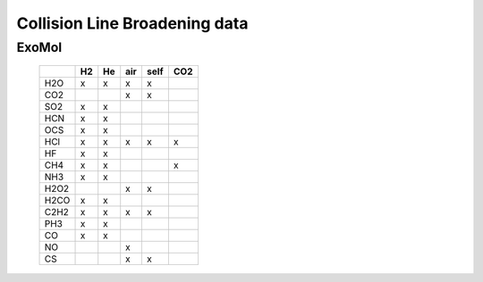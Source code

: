 Collision Line Broadening data
==============================

ExoMol 
------


   +--------+--------+--------+--------+--------+--------+
   |        |H2      |He      |air     |self    |CO2     |
   +========+========+========+========+========+========+
   |H2O     |x       |x       |x       |x       |        |
   +--------+--------+--------+--------+--------+--------+
   |CO2     |        |        |x       |x       |        |
   +--------+--------+--------+--------+--------+--------+
   |SO2     |x       |x       |        |        |        |
   +--------+--------+--------+--------+--------+--------+
   |HCN     |x       |x       |        |        |        |
   +--------+--------+--------+--------+--------+--------+
   |OCS     |x       |x       |        |        |        |
   +--------+--------+--------+--------+--------+--------+
   |HCl     |x       |x       |x       |x       |x       |
   +--------+--------+--------+--------+--------+--------+
   |HF      |x       |x       |        |        |        |
   +--------+--------+--------+--------+--------+--------+
   |CH4     |x       |x       |        |        |x       |
   +--------+--------+--------+--------+--------+--------+
   |NH3     |x       |x       |        |        |        |
   +--------+--------+--------+--------+--------+--------+
   |H2O2    |        |        |x       |x       |        |
   +--------+--------+--------+--------+--------+--------+
   |H2CO    |x       |x       |        |        |        |
   +--------+--------+--------+--------+--------+--------+
   |C2H2    |x       |x       |x       |x       |        |
   +--------+--------+--------+--------+--------+--------+
   |PH3     |x       |x       |        |        |        |
   +--------+--------+--------+--------+--------+--------+
   |CO      |x       |x       |        |        |        |
   +--------+--------+--------+--------+--------+--------+
   |NO      |        |        |x       |        |        |
   +--------+--------+--------+--------+--------+--------+
   |CS      |        |        |x       |x       |        |
   +--------+--------+--------+--------+--------+--------+

